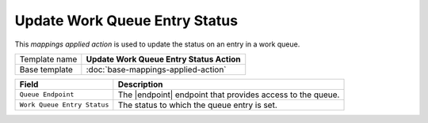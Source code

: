 Update Work Queue Entry Status
==========================================

.. |endpoint| replace:: :doc:`/components/framework/endpoints/queue`

This *mappings applied action* is used to update the status on an entry in a work queue.

+-----------------+-----------------------------------------------------------+
| Template name   | **Update Work Queue Entry Status Action**                 |
+-----------------+-----------------------------------------------------------+
| Base template   | :doc:`base-mappings-applied-action`                       |
+-----------------+-----------------------------------------------------------+

+-------------------------------------+-----------------------------------------------------------+
| Field                               | Description                                               |
+=====================================+===========================================================+
| ``Queue Endpoint``                  | The |endpoint| endpoint that provides access to the queue.|  
+-------------------------------------+-----------------------------------------------------------+
| ``Work Queue Entry Status``         | The status to which the queue entry is set.               |
+-------------------------------------+-----------------------------------------------------------+

